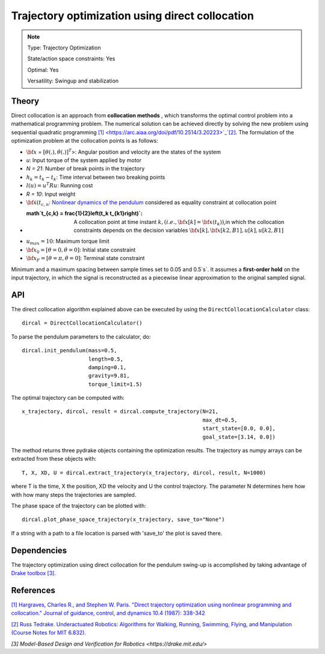 Trajectory optimization using direct collocation
================================================

.. note::

    Type: Trajectory Optimization

    State/action space constraints: Yes

    Optimal: Yes

    Versatility: Swingup and stabilization

Theory
------

Direct collocation is an approach from **collocation methods** , which transforms the optimal control problem into a mathematical programming problem. The numerical solution can be achieved directly by solving the new problem using sequential quadratic programming `[1] <https://arc.aiaa.org/doi/pdf/10.2514/3.20223>`_`[2] <http://underactuated.mit.edu/trajopt.html>`_.
The formulation of the optimization problem at the collocation points is as follows:

.. math::
  :nowrap:

  \begin{align*}
          \min_{{\bf{x}}[.],{{u}}[.]} \sum_{n_0}^{N-1}&
            h_{n}l({{u}}[n])\\
          \textrm{s.t.} \quad & \dot{{\bf{x}}}(t_{c,n})=f({\bf{x}}(t_{c,n}),u(t_{c,n})), \hspace{0.2cm} \forall n \in [0,N-1] \\
            & |u| \leq u_{max}\\
            & {\bf{x}}[0] = {\bf{x}}_0\\
            & {\bf{x}}[N] = {\bf{x}}_F
  \end{align*}


* :math:`\bf{x}` = :math:`[\theta(.),\dot\theta(.)]^T`>: Angular position and velocity are the states of the system

* `u`: Input torque of the system applied by motor

* `N = 21`: Number of break points in the trajectory

* :math:`h_k = t_{k} - t_k`: Time interval between two breaking points

* :math:`l(u) = u^T R u`: Running cost

* `R = 10`: Input weight

* :math:`\dot{\bf{x}}(t_{c,n}`: `Nonlinear dynamics of the pendulum <https://github.com/dfki-ric-underactuated-lab/torque_limited_simple_pendulum/tree/master/software/python/simple_pendulum/model>`_ considered as equality constraint at collocation point

* :math`t_{c,k} = \frac{1}{2}\left(t_k t_{k1}\right)`: A collocation point at time instant :math:`k,(i.e.,{\bf{x}}[k] = {\bf{x}}(t_k))`,in which the collocation constraints depends on the decision variables :math:`{\bf{x}}[k], {\bf{x}}[k2, B1], u[k], u[k2, B1]`

* :math:`u_{max} = 10`: Maximum torque limit

* :math:`\bf{x}_0 = [\theta = 0, \dot\theta = 0]`: Initial state constraint

* :math:`\bf{x}_F = [\theta = \pi,\dot\theta = 0]`: Terminal state constraint


Minimum and a maximum spacing between sample times set to 0.05 and 0.5`s`. It assumes a **first-order hold** on the input trajectory, in which the signal is reconstructed as a piecewise linear approximation to the original sampled signal.

API
---

The direct collocation algorithm explained above can be executed by using the ``DirectCollocationCalculator`` class::

    dircal = DirectCollocationCalculator()

To parse the pendulum parameters to the calculator, do::

      dircal.init_pendulum(mass=0.5,
                           length=0.5,
                           damping=0.1,
                           gravity=9.81,
                           torque_limit=1.5)

The optimal trajectory can be computed with::

  x_trajectory, dircol, result = dircal.compute_trajectory(N=21,
                                                           max_dt=0.5,
                                                           start_state=[0.0, 0.0],
                                                           goal_state=[3.14, 0.0])

The method returns three pydrake objects containing the optimization results. The trajectory as numpy arrays can be extracted from these objects with::

    T, X, XD, U = dircal.extract_trajectory(x_trajectory, dircol, result, N=1000)

where T is the time, X the position, XD the velocity and U the control trajectory. The parameter N determines here how with how many steps the trajectories are sampled.

The phase space of the trajectory can be plotted with::

    dircal.plot_phase_space_trajectory(x_trajectory, save_to="None")

If a string with a path to a file location is parsed with 'save_to' the plot is saved there.

Dependencies
------------

The trajectory optimization using direct collocation for the pendulum swing-up is accomplished by taking advantage of `Drake toolbox [3] <https://drake.mit.edu/>`_.

References
----------

`[1] Hargraves, Charles R., and Stephen W. Paris. "Direct trajectory optimization using nonlinear programming and collocation." Journal of guidance, control, and dynamics 10.4 (1987): 338-342 <https://arc.aiaa.org/doi/pdf/10.2514/3.20223>`_

`[2] Russ Tedrake. Underactuated Robotics: Algorithms for Walking, Running, Swimming, Flying, and Manipulation (Course Notes for MIT 6.832). <http://underactuated.mit.edu/>`_

`[3] Model-Based Design and Verification for Robotics <https://drake.mit.edu/>`
